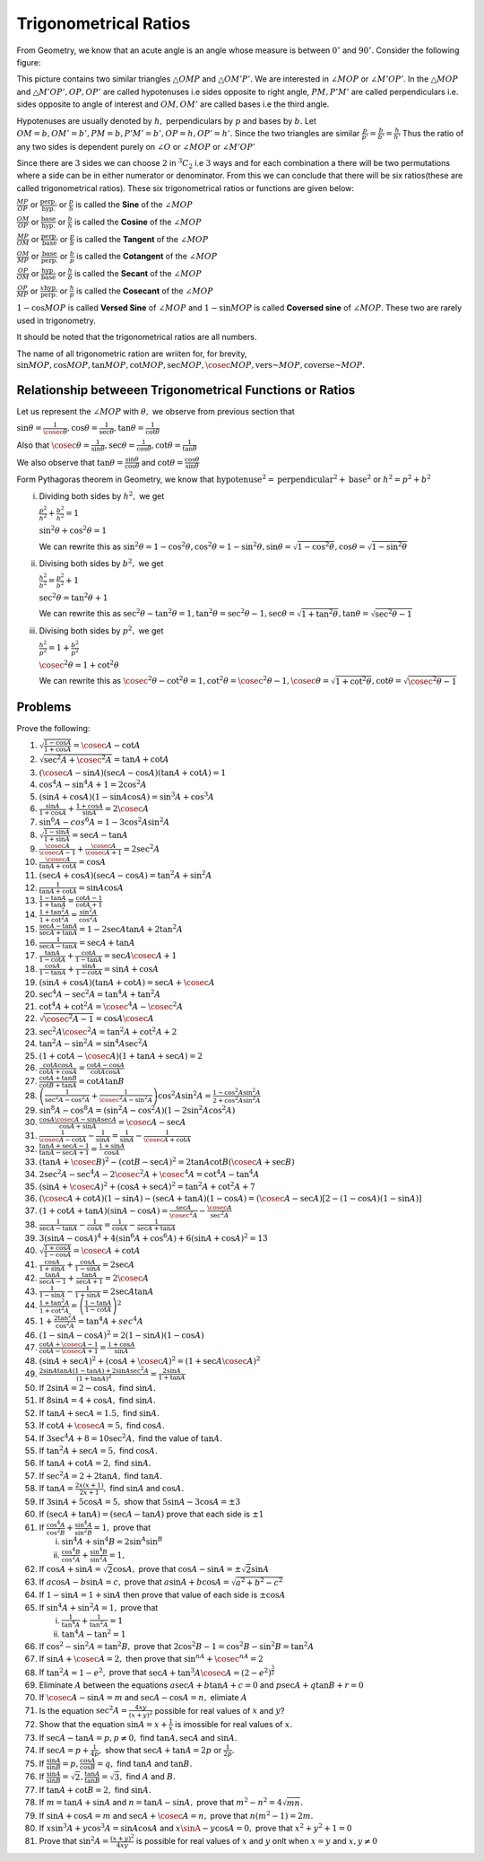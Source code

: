 Trigonometrical Ratios
**********************
From Geometry, we know that an acute angle is an angle whose measure is between :math:`0^\circ` and :math:`90^\circ`.
Consider the following figure:

.. image:: _static/images/2_1_ratios.png
   :alt: trignometrical ratios
   :align: center

This picture contains two similar triangles :math:`\triangle OMP` and :math:`\triangle OM'P'.` We are interested in :math:`\angle
MOP` or :math:`\angle M'OP'`. In the :math:`\triangle MOP` and :math:`\triangle M'OP', OP, OP'` are called hypotenuses i.e sides
opposite to right angle, :math:`PM, P'M'` are called perpendiculars i.e. sides opposite to angle of interest and :math:`OM, OM'` are
called bases i.e the third angle.

Hypotenuses are usually denoted by :math:`h,` perpendiculars by :math:`p` and bases by :math:`b.` Let :math:`OM = b, OM' = b', PM =
b, P'M'=b', OP= h, OP'=h'.` Since the two triangles are similar :math:`\frac{p}{p'} = \frac{b}{b'} = \frac{h}{h'}` Thus the ratio
of any two sides is dependent purely on :math:`\angle O` or :math:`\angle MOP` or :math:`\angle M'OP'`

Since there are :math:`3` sides we can choose :math:`2` in :math:`{}^3C_2` i.e :math:`3` ways and for each combination a there will
be two permutations where a side can be in either numerator or denominator. From this we can conclude that there will be six
ratios(these are called trigonometrical ratios). These six trigonometrical ratios or functions are given below:

:math:`\frac{MP}{OP}` or :math:`\frac{\text{perp.}}{\text{hyp.}}` or :math:`\frac{p}{h}` is called the **Sine** of the :math:`\angle
MOP`

:math:`\frac{OM}{OP}` or :math:`\frac{\text{base}}{\text{hyp.}}` or :math:`\frac{b}{h}` is called the **Cosine** of the
:math:`\angle MOP`

:math:`\frac{MP}{OM}` or :math:`\frac{\text{perp.}}{\text{base}}` or :math:`\frac{p}{b}` is called the **Tangent** of the :math:`\angle
MOP`

:math:`\frac{OM}{MP}` or :math:`\frac{\text{base}}{\text{perp.}}` or :math:`\frac{b}{p}` is called the **Cotangent** of the
:math:`\angle MOP`

:math:`\frac{OP}{OM}` or :math:`\frac{\text{hyp.}}{\text{base}}` or :math:`\frac{h}{b}` is called the **Secant** of the
:math:`\angle MOP`

:math:`\frac{OP}{MP}` or :math:`\frac{x\text{hyp.}}{\text{perp.}}` or :math:`\frac{h}{p}` is called the **Cosecant** of the
:math:`\angle MOP`

:math:`1 - \cos MOP` is called **Versed Sine** of :math:`\angle MOP` and :math:`1 - \sin MOP` is called **Coversed sine** of
:math:`\angle MOP`. These two are rarely used in trigonometry.

It should be noted that the trigonometrical ratios are all numbers.

The name of all trigonometric ration are wriiten for, for brevity, :math:`\sin MOP, \cos MOP, \tan MOP, \cot MOP, \sec MOP, \cosec
MOP, \text{vers~} MOP, \text{coverse~} MOP.`

Relationship betweeen Trigonometrical Functions or Ratios
=========================================================
Let us represent the :math:`\angle MOP` with :math:`\theta,` we observe from previous section that

:math:`\sin \theta = \frac{1}{\cosec\theta}, \cos\theta = \frac{1}{\sec\theta}, \tan\theta = \frac{1}{\cot\theta}`

Also that :math:`\cosec\theta = \frac{1}{\sin\theta}, \sec\theta = \frac{1}{\cos\theta}, \cot\theta = \frac{1}{\tan\theta}`

We also observe that :math:`\tan\theta = \frac{\sin\theta}{\cos\theta}` and :math:`\cot\theta = \frac{\cos\theta}{\sin\theta}`

Form Pythagoras theorem in Geometry, we know that :math:`\text{hypotenuse}^2 = \text{perpendicular}^2 + \text{base}^2` or
:math:`h^2 = p^2 + b^2`

i. Dividing both sides by :math:`h^2,` we get

   :math:`\frac{p^2}{h^2} + \frac{b^2}{h^2} = 1`

   :math:`\sin^2 \theta + \cos^2\theta = 1`

   We can rewrite this as :math:`\sin^2\theta = 1 - \cos^2\theta, \cos^2\theta = 1 - \sin^2\theta, \sin\theta = \sqrt{1 -
   \cos^2\theta}, \cos\theta = \sqrt{1 - \sin^2\theta}`

ii. Divising both sides by :math:`b^2,` we get

    :math:`\frac{h^2}{b^2} = \frac{p^2}{b^2} + 1`

    :math:`\sec^2\theta = \tan^2\theta + 1`

    We can rewrite this as :math:`\sec^2\theta - \tan^2\theta = 1, \tan^2\theta = \sec^2\theta - 1, \sec\theta = \sqrt{1 +
    \tan^2\theta}, \tan\theta = \sqrt{\sec^2\theta - 1}`

iii. Divising both sides by :math:`p^2,` we get

     :math:`\frac{h^2}{p^2} = 1 + \frac{b^2}{p^2}`

     :math:`\cosec^2\theta = 1 + \cot^2\theta`

     We can rewrite this as :math:`\cosec^2\theta - \cot^2\theta = 1, \cot^2\theta = \cosec^2\theta - 1, \cosec\theta = \sqrt{1 +
     \cot^2\theta}, \cot\theta = \sqrt{\cosec^2\theta - 1}`

Problems
========
Prove the following:

1. :math:`\sqrt{\frac{1 - \cos A}{1 + \cos A}} = \cosec A - \cot A`

2. :math:`\sqrt{\sec^2A + \cosec^2A} = \tan A + \cot A`

3. :math:`(\cosec A - \sin A)(\sec A - \cos A)(\tan A + \cot A) = 1`

4. :math:`\cos^4 A - \sin^4 A + 1 = 2\cos^2 A`

5. :math:`(\sin A + \cos A)(1 - \sin A\cos A) = \sin^3A + \cos^3A`

6. :math:`\frac{\sin A}{1 + \cos A}+\frac{1 + \cos A}{\sin A} = 2\cosec A`

7. :math:`\sin^6A - cos^6A = 1 - 3\cos^2A\sin^2A`

8. :math:`\sqrt{\frac{1 - \sin A}{1 + \sin A}} = \sec A - \tan A`

9. :math:`\frac{\cosec A}{\cosec A - 1} + \frac{\cosec A}{\cosec A + 1} = 2\sec^2 A`

10. :math:`\frac{\cosec A}{\tan A + \cot A} = \cos A`

11. :math:`(\sec A + \cos A)(\sec A - \cos A) = \tan^2 A + \sin^2A`

12. :math:`\frac{1}{\tan A + \cot A} = \sin A\cos A`

13. :math:`\frac{1 - \tan A}{1 + \tan A} = \frac{\cot A - 1}{\cot A + 1}`

14. :math:`\frac{1 + \tan^2A}{1 + \cot^2A} = \frac{\sin^2A}{\cos^2A}`

15. :math:`\frac{\sec A - \tan A}{\sec A + \tan A} = 1 - 2\sec A\tan A + 2\tan^2 A`

16. :math:`\frac{1}{\sec A - \tan A} = \sec A + \tan A`

17. :math:`\frac{\tan A}{1 - \cot A} + \frac{\cot A}{1 - \tan A} = \sec A\cosec A+ 1`

18. :math:`\frac{\cos A}{1 - \tan A} + \frac{\sin A}{1 - \cot A} = \sin A + \cos A`

19. :math:`(\sin A + \cos A)(\tan A + \cot A) = \sec A + \cosec A`

20. :math:`\sec^4A - \sec^2A = \tan^4A + \tan^2A`

21. :math:`\cot^4A + \cot^2A = \cosec^4A - \cosec^2A`

22. :math:`\sqrt{\cosec^2A - 1} = \cos A\cosec A`

23. :math:`\sec^2A\cosec^2A = \tan^2A + \cot^2A + 2`

24. :math:`\tan^2A - \sin^2A = \sin^4A \sec^2A`

25. :math:`(1 + \cot A - \cosec A)(1 + \tan A + \sec A) = 2`

26. :math:`\frac{\cot A\cos A}{\cot A + \cos A} = \frac{\cot A - \cos A}{\cot A \cos A}`

27. :math:`\frac{\cot A + \tan B}{\cot B + \tan A} = \cot A \tan B`

28. :math:`\left(\frac{1}{\sec^2 A - \cos^2A} + \frac{1}{\cosec^2A - \sin^2A}\right)\cos^2A\sin^2A = \frac{1 - \cos^2A\sin^2A}{2 +
    \cos^2A\sin^2A}`

29. :math:`\sin^8A - \cos^8A = (\sin^2A - \cos^2A)(1 - 2\sin^2A\cos^2A)`

30. :math:`\frac{\cos A\cosec A - \sin A\sec A}{\cos A + \sin A} = \cosec A - \sec A`

31. :math:`\frac{1}{\cosec A - \cot A} - \frac{1}{\sin A} = \frac{1}{\sin A} - \frac{1}{\cosec A + \cot A}`

32. :math:`\frac{\tan A + \sec A - 1}{\tan A - \sec A + 1} = \frac{1 + \sin A}{\cos A}`

33. :math:`(\tan A + \cosec B)^2 - (\cot B - \sec A)^2 = 2\tan A\cot B(\cosec A + \sec B)`

34. :math:`2\sec^2 A - \sec^4A - 2\cosec^2A + \cosec^4A = \cot^4A - \tan^4A`

35. :math:`(\sin A + \cosec A)^2 + (\cos A + \sec A)^2 = \tan^2A + \cot^2A + 7`

36. :math:`(\cosec A + \cot A)(1 - \sin A) - (\sec A + \tan A)(1 - \cos A) = (\cosec A - \sec A)[2 - (1 - \cos A)(1 - \sin A)]`

37. :math:`(1 + \cot A + \tan A)(\sin A - \cos A) = \frac{\sec A}{\cosec^2A} - \frac{\cosec A}{\sec^2A}`

38. :math:`\frac{1}{\sec A - \tan A} - \frac{1}{\cos A} = \frac{1}{\cos A} - \frac{1}{\sec A + \tan A}`

39. :math:`3(\sin A - \cos A)^4 + 4(\sin^6 A + \cos^6 A) + 6(\sin A + \cos A)^2 = 13`

40. :math:`\sqrt{\frac{1 + \cos A}{1 - \cos A}} = \cosec A + \cot A`

41. :math:`\frac{\cos A}{1 + \sin A} + \frac{\cos A}{1 - \sin A} = 2\sec A`

42. :math:`\frac{\tan A}{\sec A - 1} + \frac{\tan A}{\sec A + 1} = 2\cosec A`

43. :math:`\frac{1}{1 - \sin A} - \frac{1}{1 + \sin A} = 2\sec A\tan A`

44. :math:`\frac{1 + \tan^2 A}{1 + \cot^2 A} = \left(\frac{1 - \tan A}{1 - \cot A}\right)^2`

45. :math:`1 + \frac{2\tan^2 A}{\cos^2 A} = \tan^4 A + sec^4 A`

46. :math:`(1 - \sin A - \cos A)^2 = 2(1 - \sin A)(1 - \cos A)`

47. :math:`\frac{\cot A + \cosec A - 1}{\cot A - \cosec A + 1} = \frac{1 + \cos A}{\sin A}`

48. :math:`(\sin A + \sec A)^2 + (\cos A + \cosec A)^2 = (1 + \sec A\cosec A)^2`

49. :math:`\frac{2\sin A\tan A(1 - \tan A) + 2\sin A\sec^2A}{(1 + \tan A)^2} = \frac{2\sin A}{1 + \tan A}`

50. If :math:`2\sin A = 2 - \cos A,` find :math:`\sin A.`

51. If :math:`8\sin A = 4 + \cos A,` find :math:`\sin A.`

52. If :math:`\tan A + \sec A = 1.5,` find :math:`\sin A.`

53. If :math:`\cot A + \cosec A = 5,` find :math:`\cos A.`

54. If :math:`3\sec^4 A + 8 = 10\sec^2A,` find the value of :math:`\tan A.`

55. If :math:`\tan^2A + \sec A = 5,` find :math:`\cos A.`

56. If :math:`\tan A + \cot A = 2,` find :math:`\sin A.`

57. If :math:`\sec^2A = 2 + 2\tan A,` find :math:`\tan A.`

58. If :math:`\tan A = \frac{2x(x + 1)}{2x + 1},` find :math:`\sin A` and :math:`\cos A.`

59. If :math:`3\sin A + 5\cos A = 5,` show that :math:`5\sin A - 3\cos A = \pm 3`

60. If :math:`(\sec A + \tan A) = (\sec A - \tan A)` prove that each side is :math:`\pm 1`

61. If :math:`\frac{\cos^4 A}{\cos^2 B} + \frac{\sin^4 A}{\sin^2 B} = 1,` prove that

    i. :math:`\sin^4A + \sin^4B = 2\sin^A \sin^B`

    ii. :math:`\frac{\cos^4 B}{\cos^2 A} + \frac{\sin^4 B}{\sin^2 A} = 1,`

62. If :math:`\cos A + \sin A = \sqrt{2}\cos A,` prove that :math:`\cos A - \sin A = \pm \sqrt{2}\sin A`

63. If :math:`a\cos A - b\sin A = c,` prove that :math:`a\sin A + b\cos A = \sqrt{a^2 + b ^2 - c^2}`

64. If :math:`1 - \sin A = 1 + \sin A` then prove that value of each side is :math:`\pm \cos A`

65. If :math:`\sin^4 A + \sin^2 A = 1,` prove that

    i. :math:`\frac{1}{\tan^4 A} + \frac{1}{\tan^2A} = 1`

    ii. :math:`\tan^4A - \tan^2 = 1`

66. If :math:`\cos^2 - \sin^2 A = \tan^2 B,` prove that :math:`2\cos^2B - 1 = \cos^2B - \sin^2B = \tan^2A`

67. If :math:`\sin A + \cosec A = 2,` then prove that :math:`\sin^nA + \cosec^nA = 2`

68. If :math:`\tan^2 A = 1 - e^2,` prove that :math:`\sec A + \tan^3A\cosec A = (2 - e^2)^\frac{3}{2}`

69. Eliminate :math:`A` between the equations :math:`a\sec A + b\tan A + c = 0` and :math:`p\sec A + q\tan B + r = 0`

70. If :math:`\cosec A - \sin A = m` and :math:`\sec A - \cos A = n,` elimiate :math:`A`

71. Is the equation :math:`\sec^2 A = \frac{4xy}{(x + y)^2}` possible for real values of :math:`x` and :math:`y`?

72. Show that the equation :math:`\sin A = x + \frac{1}{x}` is imossible for real values of :math:`x.`

73. If :math:`\sec A - \tan A = p, p\neq 0,` find :math:`\tan A, \sec A` and :math:`\sin A.`

74. If :math:`\sec A = p + \frac{1}{4p},` show that :math:`\sec A + \tan A = 2p` or :math:`\frac{1}{2p}.`

75. If :math:`\frac{\sin A}{\sin B} = p, \frac{\cos A}{\cos B} = q,` find :math:`\tan A` and :math:`\tan B.`

76. If :math:`\frac{\sin A}{\sin B} = \sqrt{2}, \frac{\tan A}{\tan B}= \sqrt{3},` find :math:`A` and :math:`B.`

77. If :math:`\tan A + \cot B = 2,` find :math:`\sin A.`

78. If :math:`m = \tan A + \sin A` and :math:`n = \tan A - \sin A,` prove that :math:`m^2 - n^2 = 4\sqrt{mn}.`

79. If :math:`\sin A + \cos A = m` and :math:`\sec A + \cosec A = n,` prove that :math:`n(m^2 - 1) = 2m.`

80. If :math:`x\sin^3 A + y\cos^3 A = \sin A\cos A` and :math:`x\sinA - y\cos A = 0,` prove that :math:`x^2 + y^2 + 1 = 0`

81. Prove that :math:`\sin^2A = \frac{(x + y)^2}{4xy}` is possible for real values of :math:`x` and :math:`y` onlt when :math:`x =
    y` and :math:`x,y \neq 0`
